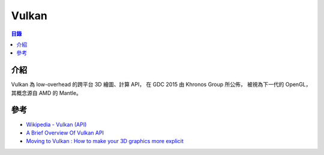 ========================================
Vulkan
========================================


.. contents:: 目錄


介紹
========================================

Vulkan 為 low-overhead 的跨平台 3D 繪圖、計算 API，
在 GDC 2015 由 Khronos Group 所公佈，
被視為下一代的 OpenGL，其概念源自 AMD 的 Mantle。



參考
========================================

* `Wikipedia - Vulkan (API) <https://en.wikipedia.org/wiki/Vulkan_(API)>`_
* `A Brief Overview Of Vulkan API <http://www.toptal.com/api-developers/a-brief-overview-of-vulkan-api>`_
* `Moving to Vulkan : How to make your 3D graphics more explicit <https://www.khronos.org/news/events/moving-to-vulkan-how-to-make-your-3d-graphics-more-explicit>`_
